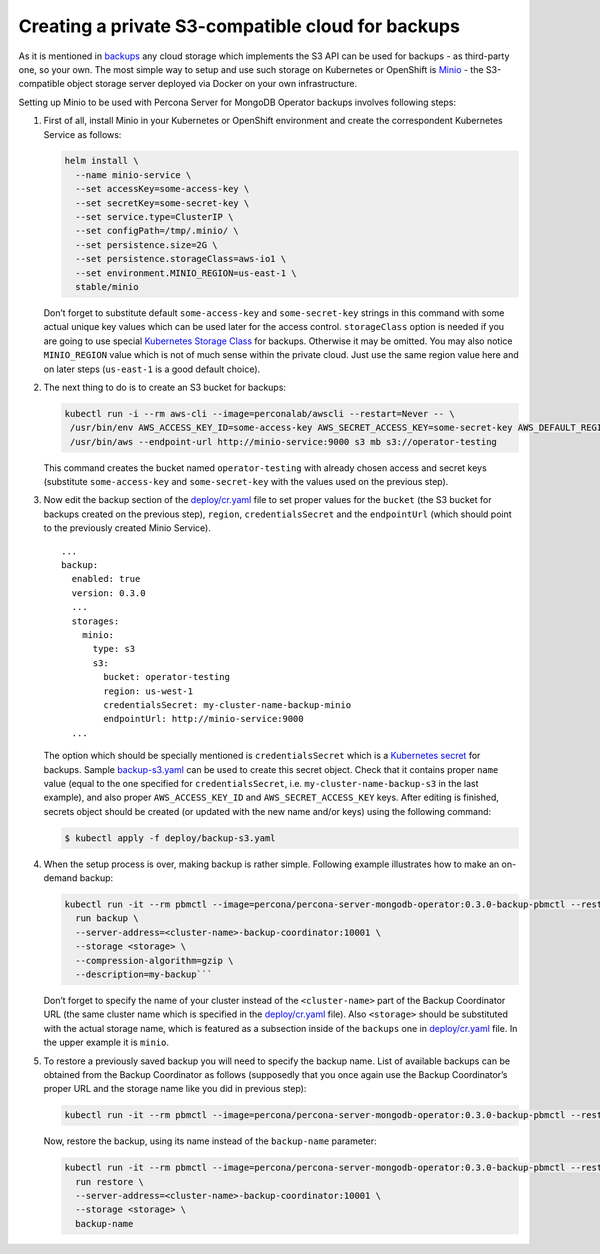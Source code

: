 Creating a private S3-compatible cloud for backups
==================================================

As it is mentioned in
`backups <https://percona.github.io/percona-server-mongodb-operator/configure/backups>`__
any cloud storage which implements the S3 API can be used for backups -
as third-party one, so your own. The most simple way to setup and use
such storage on Kubernetes or OpenShift is
`Minio <https://www.minio.io/>`__ - the S3-compatible object storage
server deployed via Docker on your own infrastructure.

Setting up Minio to be used with Percona Server for MongoDB Operator
backups involves following steps:

1. First of all, install Minio in your Kubernetes or OpenShift
   environment and create the correspondent Kubernetes Service as
   follows:

   .. code:: bash

         helm install \
           --name minio-service \
           --set accessKey=some-access-key \
           --set secretKey=some-secret-key \
           --set service.type=ClusterIP \
           --set configPath=/tmp/.minio/ \
           --set persistence.size=2G \
           --set persistence.storageClass=aws-io1 \
           --set environment.MINIO_REGION=us-east-1 \
           stable/minio

   Don’t forget to substitute default ``some-access-key`` and
   ``some-secret-key`` strings in this command with some actual unique
   key values which can be used later for the access control.
   ``storageClass`` option is needed if you are going to use special
   `Kubernetes Storage
   Class <https://kubernetes.io/docs/concepts/storage/storage-classes/>`__
   for backups. Otherwise it may be omitted. You may also notice
   ``MINIO_REGION`` value which is not of much sense within the private
   cloud. Just use the same region value here and on later steps
   (``us-east-1`` is a good default choice).

2. The next thing to do is to create an S3 bucket for backups:

   .. code:: bash

         kubectl run -i --rm aws-cli --image=perconalab/awscli --restart=Never -- \
          /usr/bin/env AWS_ACCESS_KEY_ID=some-access-key AWS_SECRET_ACCESS_KEY=some-secret-key AWS_DEFAULT_REGION=us-east-1 \
          /usr/bin/aws --endpoint-url http://minio-service:9000 s3 mb s3://operator-testing

   This command creates the bucket named ``operator-testing`` with
   already chosen access and secret keys (substitute ``some-access-key``
   and ``some-secret-key`` with the values used on the previous step).

3. Now edit the backup section of the
   `deploy/cr.yaml <https://github.com/percona/percona-server-mongodb-operator/blob/master/deploy/cr.yaml>`__
   file to set proper values for the ``bucket`` (the S3 bucket for
   backups created on the previous step), ``region``,
   ``credentialsSecret`` and the ``endpointUrl`` (which should point to
   the previously created Minio Service).

   ::

      ...
      backup:
        enabled: true
        version: 0.3.0
        ...
        storages:
          minio:
            type: s3
            s3:
              bucket: operator-testing
              region: us-west-1
              credentialsSecret: my-cluster-name-backup-minio
              endpointUrl: http://minio-service:9000
        ...

   The option which should be specially mentioned is
   ``credentialsSecret`` which is a `Kubernetes
   secret <https://kubernetes.io/docs/concepts/configuration/secret/>`__
   for backups. Sample
   `backup-s3.yaml <https://github.com/percona/percona-server-mongodb-operator/blob/master/deploy/backup-s3.yaml>`__
   can be used to create this secret object. Check that it contains
   proper ``name`` value (equal to the one specified for
   ``credentialsSecret``, i.e. \ ``my-cluster-name-backup-s3`` in the
   last example), and also proper ``AWS_ACCESS_KEY_ID`` and
   ``AWS_SECRET_ACCESS_KEY`` keys. After editing is finished, secrets
   object should be created (or updated with the new name and/or keys)
   using the following command:

   .. code:: bash

      $ kubectl apply -f deploy/backup-s3.yaml

4. When the setup process is over, making backup is rather simple.
   Following example illustrates how to make an on-demand backup:

   .. code:: bash

          kubectl run -it --rm pbmctl --image=percona/percona-server-mongodb-operator:0.3.0-backup-pbmctl --restart=Never -- \
            run backup \
            --server-address=<cluster-name>-backup-coordinator:10001 \
            --storage <storage> \
            --compression-algorithm=gzip \
            --description=my-backup```

   Don’t forget to specify the name of your cluster instead of the
   ``<cluster-name>`` part of the Backup Coordinator URL (the same
   cluster name which is specified in the
   `deploy/cr.yaml <https://github.com/percona/percona-server-mongodb-operator/blob/master/deploy/cr.yaml>`__
   file). Also ``<storage>`` should be substituted with the actual
   storage name, which is featured as a subsection inside of the
   ``backups`` one in
   `deploy/cr.yaml <https://github.com/percona/percona-server-mongodb-operator/blob/master/deploy/cr.yaml>`__
   file. In the upper example it is ``minio``.

5. To restore a previously saved backup you will need to specify the
   backup name. List of available backups can be obtained from the
   Backup Coordinator as follows (supposedly that you once again use the
   Backup Coordinator’s proper URL and the storage name like you did in
   previous step):

   .. code:: bash

         kubectl run -it --rm pbmctl --image=percona/percona-server-mongodb-operator:0.3.0-backup-pbmctl --restart=Never -- list backups --server-address=<cluster-name>-backup-coordinator:10001

   Now, restore the backup, using its name instead of the
   ``backup-name`` parameter:

   .. code:: bash

         kubectl run -it --rm pbmctl --image=percona/percona-server-mongodb-operator:0.3.0-backup-pbmctl --restart=Never -- \
           run restore \
           --server-address=<cluster-name>-backup-coordinator:10001 \
           --storage <storage> \
           backup-name
